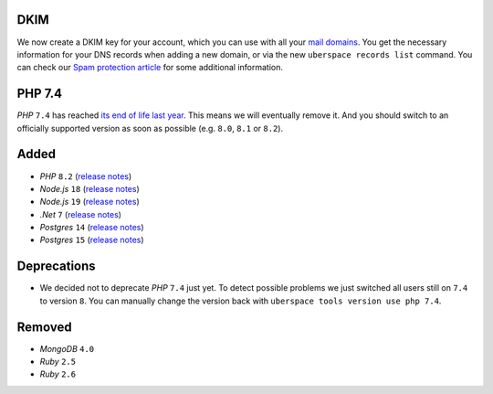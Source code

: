 DKIM
----

We now create a DKIM key for your account, which you can use with all your `mail
domains </mail-domains/>`_. You get the necessary information for your DNS
records when adding a new domain, or via the new ``uberspace records list``
command. You can check our `Spam protection article </mail-spam/#outgoing-mails>`_
for some additional information.

PHP 7.4
-------

*PHP* ``7.4`` has reached `its end of life last year
<https://www.php.net/supported-versions.php>`_. This means we will eventually
remove it. And you should switch to an officially supported version as soon as
possible (e.g. ``8.0``, ``8.1`` or ``8.2``).

Added
-----

- *PHP* ``8.2`` (`release notes <https://www.php.net/releases/8.2/en.php>`_)
- *Node.js* ``18`` (`release notes <https://nodejs.org/de/blog/announcements/v18-release-announce/>`_)
- *Node.js* ``19`` (`release notes <https://nodejs.org/de/blog/announcements/v19-release-announce/>`_)
- *.Net* ``7`` (`release notes <https://learn.microsoft.com/en-us/dotnet/core/whats-new/dotnet-7>`_)
- *Postgres* ``14`` (`release notes <https://www.postgresql.org/about/news/postgresql-14-released-2318/>`_)
- *Postgres* ``15`` (`release notes <https://www.postgresql.org/about/news/postgresql-15-released-2526/>`_)

Deprecations
------------

- We decided not to deprecate *PHP* ``7.4`` just yet. To detect possible
  problems we just switched all users still on ``7.4`` to version ``8``. You can
  manually change the version back with ``uberspace tools version use php 7.4``.

Removed
-------

- *MongoDB* ``4.0``
- *Ruby* ``2.5``
- *Ruby* ``2.6``
